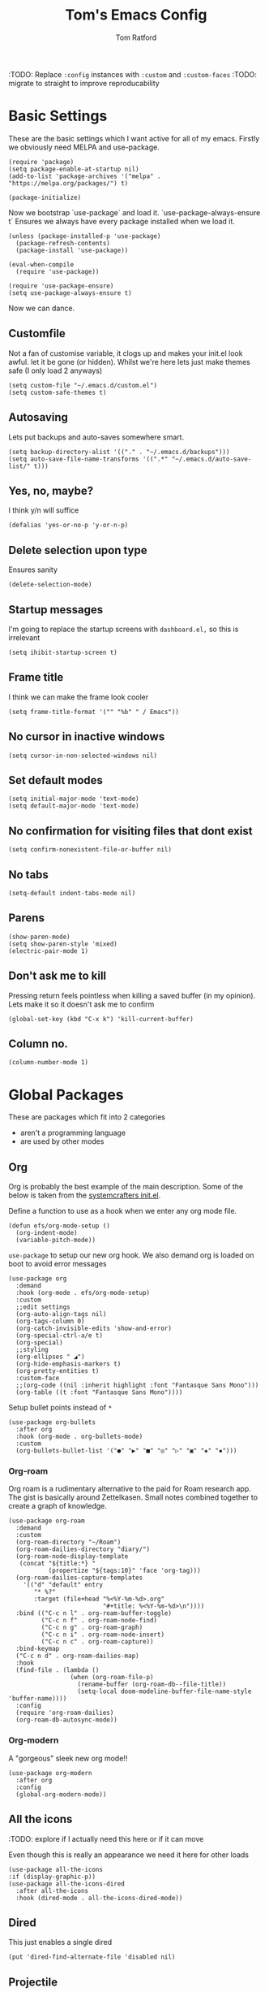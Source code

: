 #+TITLE: Tom's Emacs Config
#+AUTHOR: Tom Ratford
#+PROPERTY: header-args :comments link :tangle ~/.emacs.d/init.el :tangle-mode (identity #o444)
#+STARTUP: overview

:TODO: Replace ~:config~ instances with ~:custom~ and ~:custom-faces~
:TODO: migrate to straight to improve reproducability

* Basic Settings

These are the basic settings which I want active for all of my emacs. Firstly we obviously need MELPA and use-package.

#+begin_src elisp
  (require 'package)
  (setq package-enable-at-startup nil)
  (add-to-list 'package-archives '("melpa" . "https://melpa.org/packages/") t)

  (package-initialize)
#+end_src

Now we bootstrap `use-package` and load it. `use-package-always-ensure t` Ensures we always have every package installed when we load it.

#+begin_src elisp
  (unless (package-installed-p 'use-package)
    (package-refresh-contents)
    (package-install 'use-package))

  (eval-when-compile
    (require 'use-package))

  (require 'use-package-ensure)
  (setq use-package-always-ensure t)
#+end_src

Now we can dance.

** Customfile

Not a fan of customise variable, it clogs up and makes your init.el look awful.
let it be gone (or hidden).
Whilst we're here lets just make themes safe (I only load 2 anyways)

#+begin_src elisp
  (setq custom-file "~/.emacs.d/custom.el")
  (setq custom-safe-themes t)
#+end_src

** Autosaving

Lets put backups and auto-saves somewhere smart.

#+begin_src elisp
  (setq backup-directory-alist '(("." . "~/.emacs.d/backups")))
  (setq auto-save-file-name-transforms '((".*" "~/.emacs.d/auto-save-list/" t)))
#+end_src

** Yes, no, maybe?

I think y/n will suffice

#+begin_src elisp
  (defalias 'yes-or-no-p 'y-or-n-p)
#+end_src

** Delete selection upon type

Ensures sanity

#+begin_src elisp
  (delete-selection-mode)
#+end_src

** Startup messages

I'm going to replace the startup screens with =dashboard.el,= so this is irrelevant

#+begin_src elisp
  (setq ihibit-startup-screen t)
#+end_src

** Frame title

I think we can make the frame look cooler
#+begin_src elisp
  (setq frame-title-format '("" "%b" " / Emacs"))
#+end_src

** No cursor in inactive windows

#+begin_src elisp
  (setq cursor-in-non-selected-windows nil)
#+end_src

** Set default modes

#+begin_src elisp
  (setq initial-major-mode 'text-mode)
  (setq default-major-mode 'text-mode)
#+end_src

** No confirmation for visiting files that dont exist

#+begin_src elisp
  (setq confirm-nonexistent-file-or-buffer nil)
#+end_src

** No tabs

#+begin_src elisp
  (setq-default indent-tabs-mode nil)
#+end_src

** Parens
#+begin_src elisp
  (show-paren-mode)
  (setq show-paren-style 'mixed)
  (electric-pair-mode 1)
#+end_src

** Don't ask me to kill
Pressing return feels pointless when killing a saved buffer (in my opinion). Lets make it so it doesn't ask me to confirm

#+begin_src elisp
(global-set-key (kbd "C-x k") 'kill-current-buffer)
#+end_src

** Column no.
#+begin_src elisp
  (column-number-mode 1)
#+end_src
* Global Packages

These are packages which fit into 2 categories
 + aren't a programming language
 + are used by other modes

** Org
Org is probably the best example of the main description. Some of the below is taken from the [[https://github.com/daviwil/emacs-from-scratch/blob/1a13fcf0dd6afb41fce71bf93c5571931999fed8/init.el][systemcrafters init.el]].

Define a function to use as a hook when we enter any org mode file.
#+begin_src elisp
  (defun efs/org-mode-setup ()
    (org-indent-mode)
    (variable-pitch-mode))
#+end_src

~use-package~ to setup our new org hook. We also demand org is loaded on boot to avoid error messages
#+begin_src elisp
  (use-package org
    :demand
    :hook (org-mode . efs/org-mode-setup)
    :custom
    ;;edit settings
    (org-auto-align-tags nil)
    (org-tags-column 0)
    (org-catch-invisible-edits 'show-and-error)
    (org-special-ctrl-a/e t)
    (org-special)
    ;;styling
    (org-ellipses " ◢")
    (org-hide-emphasis-markers t)
    (org-pretty-entities t)
    :custom-face
    ;;(org-code ((nil :inherit highlight :font "Fantasque Sans Mono")))
    (org-table ((t :font "Fantasque Sans Mono"))))
#+end_src

:DEPRECIATED:
Setup bullet points instead of =*=
#+begin_src elisp :tangle no
  (use-package org-bullets
    :after org
    :hook (org-mode . org-bullets-mode)
    :custom
    (org-bullets-bullet-list '("●" "▶" "■" "◎" "▷" "▣" "◈" "▪")))
#+end_src
:END:

*** Org-roam
Org roam is a rudimentary alternative to the paid for Roam research app. The gist is basically around Zettelkasen. Small notes combined together to create a graph of knowledge.
#+begin_src elisp
  (use-package org-roam
    :demand
    :custom
    (org-roam-directory "~/Roam")
    (org-roam-dailies-directory "diary/")
    (org-roam-node-display-template
     (concat "${title:*} "
             (propertize "${tags:10}" 'face 'org-tag)))
    (org-roam-dailies-capture-templates
      '(("d" "default" entry
         "* %?"
         :target (file+head "%<%Y-%m-%d>.org"
                            "#+title: %<%Y-%m-%d>\n"))))
    :bind (("C-c n l" . org-roam-buffer-toggle)
           ("C-c n f" . org-roam-node-find)
           ("C-c n g" . org-roam-graph)
           ("C-c n i" . org-roam-node-insert)
           ("C-c n c" . org-roam-capture))
    :bind-keymap
    ("C-c n d" . org-roam-dailies-map)
    :hook
    (find-file . (lambda ()
                   (when (org-roam-file-p)
                     (rename-buffer (org-roam-db--file-title))
                     (setq-local doom-modeline-buffer-file-name-style 'buffer-name))))
    :config
    (require 'org-roam-dailies)
    (org-roam-db-autosync-mode))
#+end_src
*** Org-modern
A "gorgeous" sleek new org mode!!
#+begin_src elisp
  (use-package org-modern
    :after org
    :config
    (global-org-modern-mode))
#+end_src
** All the icons
:TODO: explore if I actually need this here or if it can move

Even though this is really an appearance we need it here for other loads
#+begin_src elisp
    (use-package all-the-icons
    :if (display-graphic-p))
    (use-package all-the-icons-dired
      :after all-the-icons
      :hook (dired-mode . all-the-icons-dired-mode))
#+end_src
** Dired
This just enables a single dired
#+begin_src elisp
  (put 'dired-find-alternate-file 'disabled nil)
#+end_src
** Projectile
Load projectile
#+begin_src elisp :tangle no
  (use-package projectile
    :custom
    (projectile-project-search-path '("~/Projects" ("~/Exercism/" . 2)))
    :bind-keymap
    ("C-c p" . projectile-command-map)
    :config
    (projectile-mode +1)
    ;; Create custom projectile project checks for ~swift~ packages
    (projectile-register-project-type 'swift '("Package.swift")
                                      :project-file "Package.swift"
                                      :compile "swift build"
                                      :test "swift test"
                                      :run "swift run"
                                      :test-suffix "Tests"))
#+end_src
** Autocomplete
It took me a long time to find a completion I liked:
 + I didn't want to use Ido because I felt like I hadn't explored the other options
 + Ivy's setup was not intuitive enough and I didn't enjoy the minibuffer interaction
 + Helm had all the customisation but also broke *a lot* and was generally just annoying
 + Icomplete was simple but too minimalist
I am currently using the Selectrum, Maginalia and Orderless stack. I might use Consult & Embark but right now I don't need them.
The only thing I miss is that I want backspace to delete a whole directory so if you know how let me know.
I also dabbled in mini-frames for completion for my laptop but I'm also trying to use a real monitor for my "dev" work so it's less important.

*** Vertico
#+begin_src elisp :tangle no
  (use-package vertico
    :init
    (vertico-mode)
    ;; Hide commands in M-x which do not work in the current mode.
    ;; Vertico commands are hidden in normal buffers.
    (setq read-extended-command-predicate
          #'command-completion-default-include-p))
#+end_src

*** Selectrum
#+begin_src elisp
  (use-package selectrum
    :config
    (selectrum-mode +1))
#+end_src

*** Maginalia
#+begin_src elisp
  (use-package marginalia
    ;; Either bind `marginalia-cycle` globally or only in the minibuffer
    :bind (:map minibuffer-local-map
                ("M-A" . marginalia-cycle))

    ;; The :init configuration is always executed (Not lazy!)
    :init

    ;; Must be in the :init section of use-package such that the mode gets
    ;; enabled right away. Note that this forces loading the package.
    (marginalia-mode))
#+end_src

*** Orderless
#+begin_src elisp
  (use-package orderless
    :custom
    (completion-styles '(orderless basic))    (completion-category-overrides '((file (styles basic partial-completion))))
    :config
    (savehist-mode))
#+end_src

*** Corfu
#+begin_src elisp
  (use-package corfu
    :demand
    ;; Optional customizations
    :custom
    (corfu-cycle t)                ;; Enable cycling for `corfu-next/previous'
    (corfu-auto t)                 ;; Enable auto completion
    (corfu-separator ?\s)          ;; Orderless field separator
    (corfu-quit-at-boundary t)     ;; quit at completion boundary
    (corfu-quit-no-match t)        ;; quit if there is no match
    (corfu-preview-current nil)    ;; Disable current candidate preview
    (corfu-preselect-first nil)    ;; Disable candidate preselection
    ;; (corfu-on-exact-match nil)     ;; Configure handling of exact matches
    ;; (corfu-echo-documentation nil) ;; Disable documentation in the echo area
    ;; (corfu-scroll-margin 5)        ;; Use scroll margin

    ;; Use TAB for cycling, default is `corfu-complete'.
    :bind
    (:map corfu-map
          ("TAB" . corfu-next)
          ([tab] . corfu-next)
          ("S-TAB" . corfu-previous)
          ([backtab] . corfu-previous))

    ;; Enable Corfu only for certain modes.
    ;; :hook ((prog-mode . corfu-mode)
    ;;        (shell-mode . corfu-mode)
    ;;        (eshell-mode . corfu-mode))

    ;; Recommended: Enable Corfu globally.
    ;; This is recommended since Dabbrev can be used globally (M-/).
    ;; See also `corfu-excluded-modes'.
    :config
    (global-corfu-mode))
#+end_src

*** mini-frame
#+begin_src elisp
  (use-package mini-frame
    :custom
    (mini-frame-show-parameters '((top . 0.5)
                                  (width . 0.6)
                                  (left . 0.5)
                                  (height . 0.5)))
    (child-frame-border-width 20)
    :custom-face
    (child-frame-border ((nil :background "black")))
    (resize-mini-frames 1)
    :config
    ;(mini-frame-mode)
    )
#+end_src
** Magit
I have little experience with magit so. Watch this space.

#+begin_src elisp
  (use-package magit)
#+end_src

** Iedit

#+begin_src elisp
    (use-package iedit)
#+end_src

** Multiple Cursors
I like the rectangle mode in emacs, but I do miss multiple cursors in the way they function like in vscode. This package doesnt really to this, but it'll do.

#+begin_src elisp
  (use-package multiple-cursors
    :bind (("C-." . 'mc/mark-next-like-this)
           ("C->" . 'mc/mark-previous-like-this)
           ("C-M-." . 'mc/mark-all-like-this)))
#+end_src

** Yasnippet
:TODO: This one requires a lot more setup than previous ones. Most likely a bigger task.
First lets load the main package, and then a few supplementary snippet packages

#+begin_src elisp
  (use-package yasnippet
    :config
    (yas-global-mode 1))
#+end_src

*** Haskell
#+begin_src elisp
    (use-package haskell-snippets
      :after yasnippet)
#+end_src

** Expand Region
This package makes it so that you incrementally expand your marker based on what is currently selected.
ie ~test("abc efg")~. If had our cursor on the ~c~ in ~abc~ then it would expand by first selecting ~abc~, then ~abc efg~, then ~"abc efg"~ then ~("abc efg")~, finally ~test("abc efg")~.

#+begin_src elisp
  (use-package expand-region
    :bind ("C--" . er/expand-region))
#+end_src
** Dashboard
#+begin_src elisp
  (use-package dashboard
    :config
    (setq dashboard-startup-banner 'logo)
    (setq dashboard-center-content t)
    (setq dashboard-set-heading-icons t)
    (setq dashboard-set-file-icons t)
    (setq dashboard-set-init-info t)
    (setq dashboard-set-navigator t)
    (dashboard-setup-startup-hook))
#+end_src
** EAF
Emacs application framework - Will require straight.el
** Org-auto-tangle
Because I'm forgetful
#+begin_src elisp
  (use-package org-auto-tangle
    :defer t
    :custom
    (org-auto-tangle-default t)
    :hook (org-mode . org-auto-tangle-mode))
#+end_src
* Programming Language
** LSP

All Individual LSP servers installs exist under the relevant lang

/“Rabbit's clever,"/ said Pooh thoughtfully.
/"Yes,"/ said Piglet, /"Rabbit's clever."/
/"And he has Brain."/
/"Yes,"/ said Piglet, /"Rabbit has Brain."/
There was a long silence.
/"I suppose,"/ said Pooh, /"that that's why he never understands anything.”/

*** Eglot
I have eglot /just in case/ but I'm not a fan of it's invasion of the minbuffer. Plus LSP-mode w/ LSP-UI gives me a full IDE experience out of the box and additonal mouse support (which is nice)

#+begin_src elisp
  (use-package eglot)
#+end_src

*** LSP-mode
I used this before and it was awful to setup, now it just kind of worked which is bizarre.

#+begin_src elisp
  (use-package lsp-mode
    :custom
    (lsp-keymap-prefix "C-c l")
    (lsp-completion-provider :none) ;; use default (i.e corfu)
    :init
    (defun tr/lsp-mode-setup-completion ()
      (setf (alist-get 'styles (alist-get 'lsp-capf completion-category-defaults))
            '(orderless))) ;;use orderless
    :config
    (lsp-headerline-breadcrumb-mode -1)
    (add-to-list 'lsp-client-packages 'lsp-racket) ;; Racket server
    :hook
    (lsp-completion-mode . tr/lsp-mode-setup-completion)
    (haskell-mode . lsp-deferred)
    (c-mode . lsp-deferred)
    :commands lsp)
  (use-package lsp-ui :commands lsp-ui-mode)
#+end_src
** Flycheck
Again, not a programming language but LSP uses it so it goes here
#+begin_src elisp
  (use-package flycheck
    :init (global-flycheck-mode))
#+end_src
** Haskell Mode
#+begin_src elisp
  (use-package haskell-mode
    :custom
    (haskell-font-lock-symbols-alist '(("\\" . "λ")))
    (haskell-font-lock-symbols t)
    :hook
    (haskell-mode . (haskell-indent-mode interactive-haskell-mode)))

  (use-package lsp-haskell
    :after lsp-mode
    :hook
    (haskell-mode . lsp)
    (haskell-literate-mode . lsp))
#+end_src

** Julia Mode
#+begin_src elisp
  (use-package julia-mode)
#+end_src
** Racket
#+begin_src elisp
  (use-package racket-mode
    :config (require 'lsp-racket)
;    :custom (font-lock-maximum-decoration 3)
    :hook (racket-mode . lsp))
#+end_src
** Swift
Swift dev really should be done in xcode but I love emacs too much.
#+begin_src elisp
    (use-package swift-mode)
#+end_src
** Cooklang
Not a real programing language but fuck it
#+begin_src elisp
    (use-package cook-mode
      :load-path "elisp/cook-mode/")
#+end_src
** C
:c-mode:
I don't actually need any extra packages for C yet but I want to set the compile command.
#+begin_src elisp
  (require 'compile)
  (add-hook 'c-mode-hook
            (lambda ()
              (unless (file-exists-p "Makefile")
                (let ((file (file-name-nondirectory buffer-file-name)))
                  (setq-local compile-command
                              ;; clang -Wall -lm -o NAME NAME.c
                              (format "clang -Wall -lm -o %s %s"
                                      (file-name-sans-extension file)
                                      file))))
              (hs-minor-mode)))
 #+end_src
** Java
TBD for Crafting interpreters
* Appearance
** Auto-dark
*** Themes
#+begin_src elisp
          (use-package material-theme)
          (use-package one-themes)
          (use-package rainbow-mode)
          (use-package gruber-darker-theme)
          (use-package modus-themes)
          (use-package solo-jazz-theme
            :load-path "elisp/solo-jazz-emacs-theme/"
            :init
            (add-to-list 'custom-theme-load-path "elisp/solo-jazz-emacs-theme/"))
          (use-package tron-legacy-theme)
          (use-package chocolate-theme)
#+end_src
*** Config

I've started to learn to love a light mode, especially during the day when I have lots of bright sunlight in my room. There's a neat ol' package called =auto-dark= which does it based off the MacOS theme. This is good because it means if I change my mind and just want dark mode /it just works/

#+begin_src elisp
  (use-package auto-dark
    :after one-themes
    :config
    (setq auto-dark--allow-osascript t)
    (setq auto-dark--dark-theme 'gruber-darker)
    (setq auto-dark--light-theme 'solo-jazz))
#+end_src
** Fonts
#+begin_src elisp
  (defun tr/set-fonts ()
    (interactive)
    (set-face-attribute 'default nil
                        :family "Fantasque Sans Mono" :height 180)
    ;; (set-face-attribute 'italic nil
    ;;                     :family "Victor Mono" :slant 'italic :weight 'semibold :height 155)
    (set-face-attribute 'fixed-pitch nil
                        :family "Fantasque Sans Mono")
    (set-face-attribute 'variable-pitch nil
                        :family "SF Pro"))
  (tr/set-fonts)
  ;;ligatures
  (if (fboundp 'mac-auto-operator-composition-mode) (mac-auto-operator-composition-mode))
#+end_src
** Defaults
*** Menu/tool/scroll bar
Controversially I use =menu-bar-mode= because it works a lot better on the MacOS port of emacs. However I dont use =tool-bar-mode= nor =scroll-bar-mode= so these can go.

#+begin_src elisp
  (menu-bar-mode 1)
  (tool-bar-mode -1)
  (set-scroll-bar-mode nil)
#+end_src
*** Line wrapping
#+begin_src elisp
  (global-visual-line-mode 1)
#+end_src
*** Line numbers
Line numbers are obviously a must, but I'm also partial to /not/ having them sometimes. Like in org mode where they kinda make it more confusing. So lets only enable them for /some/ packages. The below is basically copied verbatim from [[https://www.emacswiki.org/emacs/LineNumbers#h5o-1][emacs wiki]].

#+begin_src elisp
    (use-package display-line-numbers
      :init
      (defcustom display-line-numbers-exempt-modes
        '(vterm-mode eshell-mode shell-mode term-mode ansi-term-mode org-mode text-mode markdown-mode package-menu-mode racket-repl-mode eww-mode)
        "Major modes on which to disable line numbers."
        :group 'display-line-numbers
        :type 'list
        :version "green")
      :config
      (setq display-line-numbers 'relative)
      (defun display-line-numbers--turn-on ()
        "Turn on line numbers except for certain major modes.
  Exempt major modes are defined in `display-line-numbers-exempt-modes'."
        (unless (or (minibufferp)
                    (member major-mode display-line-numbers-exempt-modes))
          (display-line-numbers-mode)))
      (global-display-line-numbers-mode))
#+end_src
** Mode-line
*** Minions
#+begin_src elisp
      (use-package minions
        :config
        (minions-mode))
#+end_src
*** Doom-modeline
#+begin_src elisp
  (use-package doom-modeline
  :ensure t
  :custom
  (doom-modeline-height 15 "height")
  (doom-modeline-minor-modes t "show minor modes")
  ;; display time in modeline, not a doom-modeline feature
  (display-time-format "%R") ;; equivalent %H:%M
  (display-time-default-load-average nil)
  :init
  (doom-modeline-mode 1)
  ;; display time in modeline, not a doom-modeline feature
  (display-time-mode 1))
#+end_src
** SVG-tag-mode
make emacs even /more/ pretty.
:NOTE: this doesn't work right now but it looks like it will in the near future with a few PRs
#+begin_src elisp :tangle no
  (use-package svg-tag-mode
    :custom
    (svg-tag-tags '(("\\(:[A-Z]+:\\)" . ((lambda (tag)
                                           (svg-tag-make tag
                                                         :beg 1
                                                         :end -1
                                                         :font-family "SF Pro"
                                                         :margin 0
                                                         :stroke 0
                                                         :padding 2
                                                         :crop-left nil
                                                         :font-size 16
                                                         :alignment 0.5))))))
    :hook
    (org-mode . svg-tag-mode))
#+end_src
